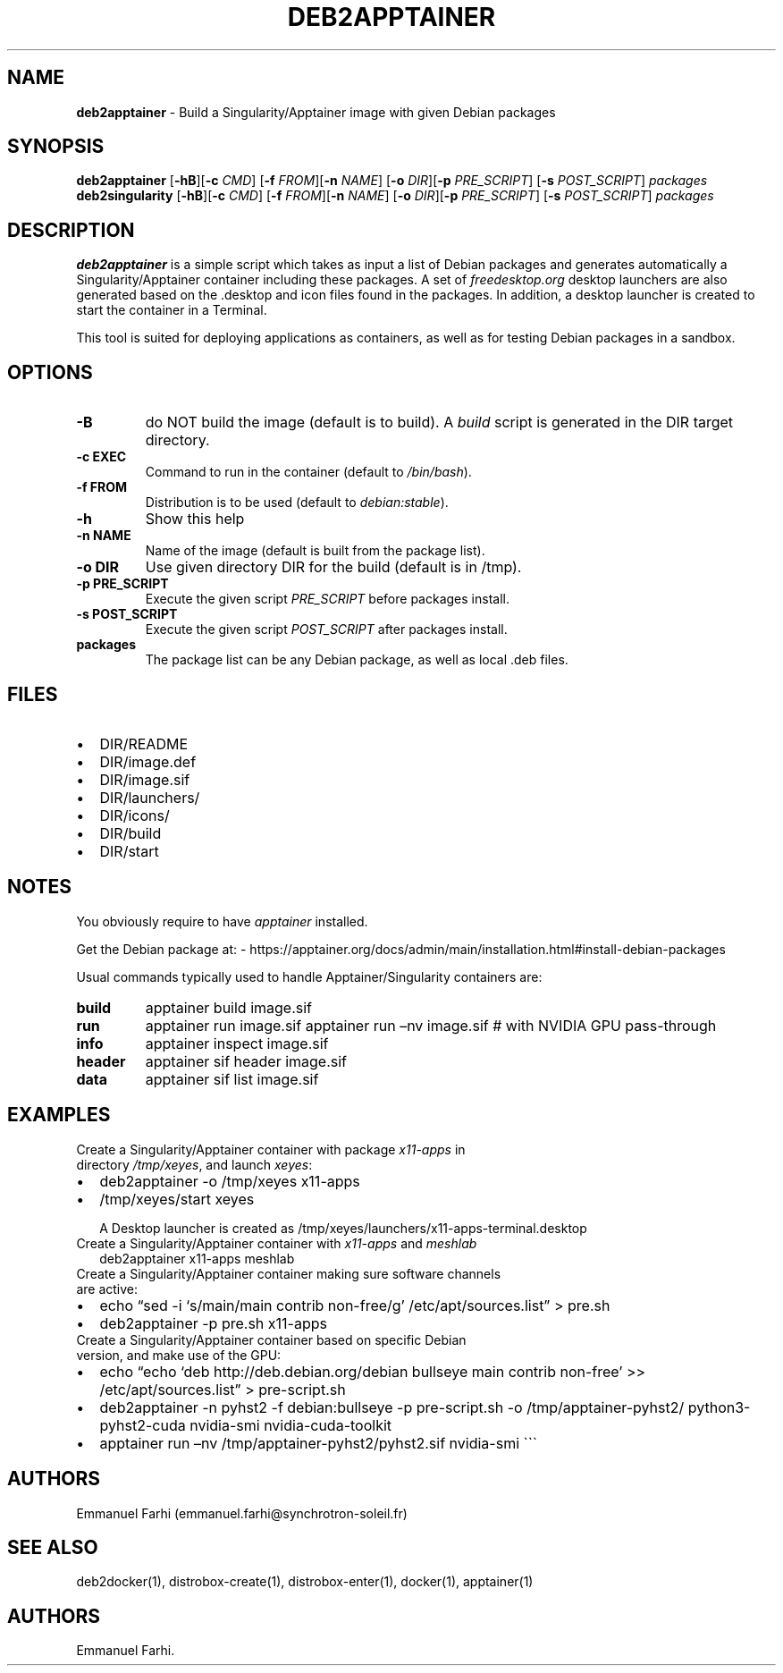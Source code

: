 .TH "DEB2APPTAINER" "1" "February 2024" "" ""
.hy
.SH NAME
.PP
\f[B]deb2apptainer\f[R] - Build a Singularity/Apptainer image with given
Debian packages
.SH SYNOPSIS
.PP
\f[B]deb2apptainer\f[R] [\f[B]-hB\f[R]][\f[B]-c\f[R] \f[I]CMD\f[R]]
[\f[B]-f\f[R] \f[I]FROM\f[R]][\f[B]-n\f[R] \f[I]NAME\f[R]]
[\f[B]-o\f[R] \f[I]DIR\f[R]][\f[B]-p\f[R] \f[I]PRE_SCRIPT\f[R]]
[\f[B]-s\f[R] \f[I]POST_SCRIPT\f[R]] \f[I]packages\f[R]
.br
\f[B]deb2singularity\f[R] [\f[B]-hB\f[R]][\f[B]-c\f[R] \f[I]CMD\f[R]]
[\f[B]-f\f[R] \f[I]FROM\f[R]][\f[B]-n\f[R] \f[I]NAME\f[R]]
[\f[B]-o\f[R] \f[I]DIR\f[R]][\f[B]-p\f[R] \f[I]PRE_SCRIPT\f[R]]
[\f[B]-s\f[R] \f[I]POST_SCRIPT\f[R]] \f[I]packages\f[R]
.SH DESCRIPTION
.PP
\f[B]deb2apptainer\f[R] is a simple script which takes as input a list
of Debian packages and generates automatically a Singularity/Apptainer
container including these packages.
A set of \f[I]freedesktop.org\f[R] desktop launchers are also generated
based on the .desktop and icon files found in the packages.
In addition, a desktop launcher is created to start the container in a
Terminal.
.PP
This tool is suited for deploying applications as containers, as well as
for testing Debian packages in a sandbox.
.SH OPTIONS
.TP
\f[B]-B\f[R]
do NOT build the image (default is to build).
A \f[I]build\f[R] script is generated in the DIR target directory.
.TP
\f[B]-c EXEC\f[R]
Command to run in the container (default to \f[I]/bin/bash\f[R]).
.TP
\f[B]-f FROM\f[R]
Distribution is to be used (default to \f[I]debian:stable\f[R]).
.TP
\f[B]-h\f[R]
Show this help
.TP
\f[B]-n NAME\f[R]
Name of the image (default is built from the package list).
.TP
\f[B]-o DIR\f[R]
Use given directory DIR for the build (default is in /tmp).
.TP
\f[B]-p PRE_SCRIPT\f[R]
Execute the given script \f[I]PRE_SCRIPT\f[R] before packages install.
.TP
\f[B]-s POST_SCRIPT\f[R]
Execute the given script \f[I]POST_SCRIPT\f[R] after packages install.
.TP
\f[B]packages\f[R]
The package list can be any Debian package, as well as local .deb files.
.SH FILES
.IP \[bu] 2
DIR/README
.IP \[bu] 2
DIR/image.def
.IP \[bu] 2
DIR/image.sif
.IP \[bu] 2
DIR/launchers/
.IP \[bu] 2
DIR/icons/
.IP \[bu] 2
DIR/build
.IP \[bu] 2
DIR/start
.SH NOTES
.PP
You obviously require to have \f[I]apptainer\f[R] installed.
.PP
Get the Debian package at: -
https://apptainer.org/docs/admin/main/installation.html#install-debian-packages
.PP
Usual commands typically used to handle Apptainer/Singularity containers
are:
.TP
\f[B]build\f[R]
apptainer build image.sif
.TP
\f[B]run\f[R]
apptainer run image.sif apptainer run \[en]nv image.sif # with NVIDIA
GPU pass-through
.TP
\f[B]info\f[R]
apptainer inspect image.sif
.TP
\f[B]header\f[R]
apptainer sif header image.sif
.TP
\f[B]data\f[R]
apptainer sif list image.sif
.SH EXAMPLES
.TP
Create a Singularity/Apptainer container with package \f[I]x11-apps\f[R] in directory \f[I]/tmp/xeyes\f[R], and launch \f[I]xeyes\f[R]:
.IP \[bu] 2
deb2apptainer -o /tmp/xeyes x11-apps
.IP \[bu] 2
/tmp/xeyes/start xeyes
.RS
.PP
A Desktop launcher is created as
/tmp/xeyes/launchers/x11-apps-terminal.desktop
.RE
.TP
Create a Singularity/Apptainer container with \f[I]x11-apps\f[R] and \f[I]meshlab\f[R]
deb2apptainer x11-apps meshlab
.TP
Create a Singularity/Apptainer container making sure software channels are active:
.IP \[bu] 2
echo \[lq]sed -i `s/main/main contrib non-free/g'
/etc/apt/sources.list\[rq] > pre.sh
.IP \[bu] 2
deb2apptainer -p pre.sh x11-apps
.TP
Create a Singularity/Apptainer container based on specific Debian version, and make use of the GPU:
.IP \[bu] 2
echo \[lq]echo `deb http://deb.debian.org/debian bullseye main contrib
non-free' >> /etc/apt/sources.list\[rq] > pre-script.sh
.IP \[bu] 2
deb2apptainer -n pyhst2 -f debian:bullseye -p pre-script.sh -o
/tmp/apptainer-pyhst2/ python3-pyhst2-cuda nvidia-smi
nvidia-cuda-toolkit
.IP \[bu] 2
apptainer run \[en]nv /tmp/apptainer-pyhst2/pyhst2.sif nvidia-smi
\[ga]\[ga]\[ga]
.SH AUTHORS
.PP
Emmanuel Farhi (emmanuel.farhi\[at]synchrotron-soleil.fr)
.SH SEE ALSO
.PP
deb2docker(1), distrobox-create(1), distrobox-enter(1), docker(1),
apptainer(1)
.SH AUTHORS
Emmanuel Farhi.
